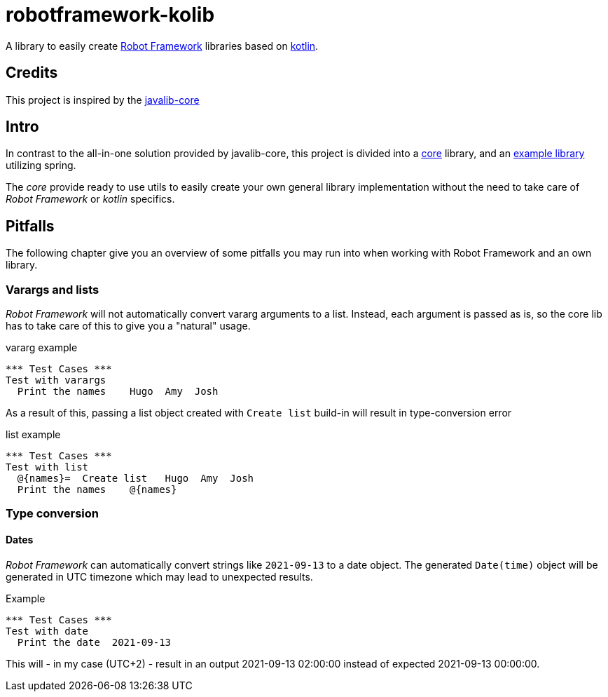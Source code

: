 :icons: font

= robotframework-kolib

A library to easily create https://robotframework.org/[Robot Framework] libraries based on https://kotlinlang.org/[kotlin].

== Credits

This project is inspired by the https://github.com/robotframework/JavalibCore[javalib-core]

== Intro

In contrast to the all-in-one solution provided by javalib-core, this project is divided into a link:robotframework-kolib-core/[core] library, and an link:robotframework-kolib-spring[example library] utilizing spring.

The _core_ provide ready to use utils to easily create your own general library implementation without the need to take care of _Robot Framework_ or _kotlin_ specifics.

== Pitfalls
The following chapter give you an overview of some pitfalls you may run into when working with Robot Framework and an own library.

=== Varargs and lists
_Robot Framework_ will not automatically convert vararg arguments to a list. Instead, each argument is passed as is, so the core lib has to take care of this to give you a "natural" usage.

[source,RobotFramework,title=vararg example]
----
*** Test Cases ***
Test with varargs
  Print the names    Hugo  Amy  Josh
----
As a result of this, passing a list object created with `Create list` build-in will result in type-conversion error

[source,RobotFramework,title=list example]
----
*** Test Cases ***
Test with list
  @{names}=  Create list   Hugo  Amy  Josh
  Print the names    @{names}
----

=== Type conversion
==== Dates
_Robot Framework_ can automatically convert strings like `2021-09-13` to a date object. The generated `Date(time)` object will be generated in UTC timezone which may lead to unexpected results.

[source,Robot,title=Example]
----
*** Test Cases ***
Test with date
  Print the date  2021-09-13
----
This will - in my case (UTC+2) - result in an output 2021-09-13 02:00:00 instead of expected 2021-09-13 00:00:00.
